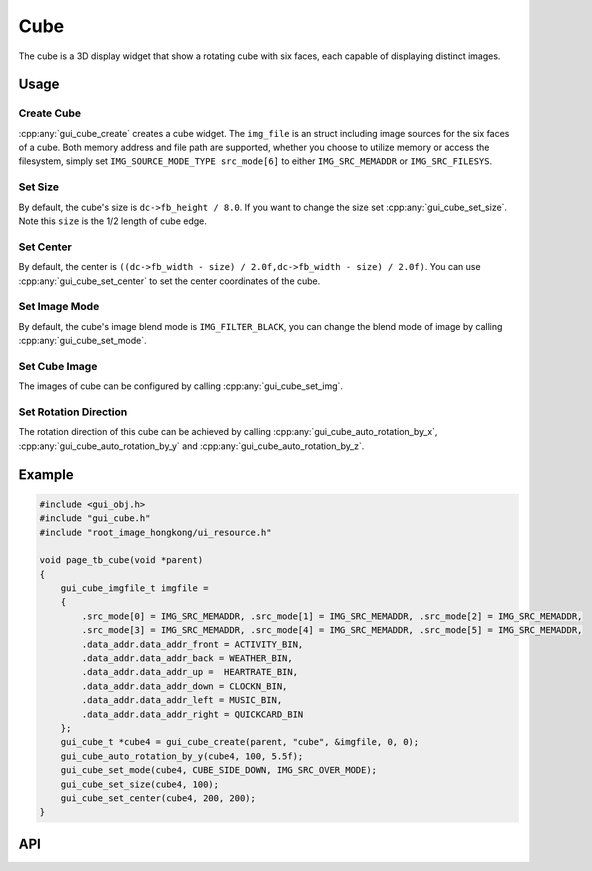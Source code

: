 ============
Cube
============

The cube is a 3D display widget that show a rotating cube with six faces, each capable of displaying distinct images.

Usage
-----

Create Cube
~~~~~~~~~~~~~~~~~~~~~~~~~

:cpp:any:`gui_cube_create` creates a cube widget. The ``img_file`` is an struct including image sources for the six faces of a cube. Both memory address and file path are supported, whether you choose to utilize memory or access the filesystem, simply set ``IMG_SOURCE_MODE_TYPE src_mode[6]`` to either ``IMG_SRC_MEMADDR`` or ``IMG_SRC_FILESYS``.

Set Size
~~~~~~~~~~~~~~~~~~~~~~~~~

By default, the cube's size is ``dc->fb_height / 8.0``. If you want to change the size set :cpp:any:`gui_cube_set_size`. Note this ``size`` is the 1/2 length of cube edge.

Set Center
~~~~~~~~~~~~~~~~~~~~~~~~~

By default, the center is ``((dc->fb_width - size) / 2.0f,dc->fb_width - size) / 2.0f)``. You can use :cpp:any:`gui_cube_set_center` to set the center coordinates of the cube.

Set Image Mode
~~~~~~~~~~~~~~~~~~~~~~~~~

By default, the cube's image blend mode is ``IMG_FILTER_BLACK``, you can change the blend mode of image by calling :cpp:any:`gui_cube_set_mode`.

Set Cube Image
~~~~~~~~~~~~~~~~~~~~~~~~~

The images of cube can be configured by calling :cpp:any:`gui_cube_set_img`.

Set Rotation Direction
~~~~~~~~~~~~~~~~~~~~~~~~~

The rotation direction of this cube can be achieved by calling :cpp:any:`gui_cube_auto_rotation_by_x`, :cpp:any:`gui_cube_auto_rotation_by_y` and :cpp:any:`gui_cube_auto_rotation_by_z`.


Example
-----

.. code-block:: c

    #include <gui_obj.h>
    #include "gui_cube.h"
    #include "root_image_hongkong/ui_resource.h"

    void page_tb_cube(void *parent)
    {
        gui_cube_imgfile_t imgfile =
        {
            .src_mode[0] = IMG_SRC_MEMADDR, .src_mode[1] = IMG_SRC_MEMADDR, .src_mode[2] = IMG_SRC_MEMADDR,
            .src_mode[3] = IMG_SRC_MEMADDR, .src_mode[4] = IMG_SRC_MEMADDR, .src_mode[5] = IMG_SRC_MEMADDR,
            .data_addr.data_addr_front = ACTIVITY_BIN,
            .data_addr.data_addr_back = WEATHER_BIN,
            .data_addr.data_addr_up =  HEARTRATE_BIN,
            .data_addr.data_addr_down = CLOCKN_BIN,
            .data_addr.data_addr_left = MUSIC_BIN,
            .data_addr.data_addr_right = QUICKCARD_BIN
        };
        gui_cube_t *cube4 = gui_cube_create(parent, "cube", &imgfile, 0, 0);
        gui_cube_auto_rotation_by_y(cube4, 100, 5.5f);
        gui_cube_set_mode(cube4, CUBE_SIDE_DOWN, IMG_SRC_OVER_MODE);
        gui_cube_set_size(cube4, 100);
        gui_cube_set_center(cube4, 200, 200);
    }


.. raw:: html

    <br/>
    <div style="text-align: center"><img width= "400" src="https://docs.realmcu.com/HoneyGUI/image/widgets/cube.gif"></div>
    <br/>

API
-----

.. doxygenfile:: gui_cube.h

